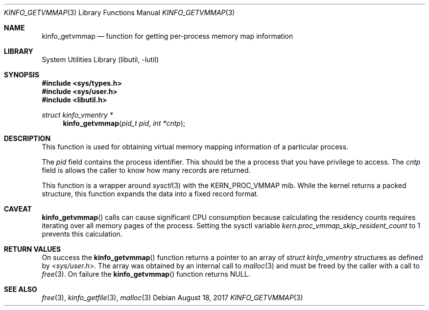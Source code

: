 .\" $MidnightBSD$
.\"
.\" Copyright (c) 2008 Peter Wemm
.\" All rights reserved.
.\"
.\" Redistribution and use in source and binary forms, with or without
.\" modification, are permitted provided that the following conditions
.\" are met:
.\" 1. Redistributions of source code must retain the above copyright
.\"    notice, this list of conditions and the following disclaimer.
.\" 2. Redistributions in binary form must reproduce the above copyright
.\"    notice, this list of conditions and the following disclaimer in the
.\"    documentation and/or other materials provided with the distribution.
.\"
.\" THIS SOFTWARE IS PROVIDED BY THE AUTHOR AND CONTRIBUTORS ``AS IS'' AND
.\" ANY EXPRESS OR IMPLIED WARRANTIES, INCLUDING, BUT NOT LIMITED TO, THE
.\" IMPLIED WARRANTIES OF MERCHANTABILITY AND FITNESS FOR A PARTICULAR PURPOSE
.\" ARE DISCLAIMED.  IN NO EVENT SHALL THE AUTHOR OR CONTRIBUTORS BE LIABLE
.\" FOR ANY DIRECT, INDIRECT, INCIDENTAL, SPECIAL, EXEMPLARY, OR CONSEQUENTIAL
.\" DAMAGES (INCLUDING, BUT NOT LIMITED TO, PROCUREMENT OF SUBSTITUTE GOODS
.\" OR SERVICES; LOSS OF USE, DATA, OR PROFITS; OR BUSINESS INTERRUPTION)
.\" HOWEVER CAUSED AND ON ANY THEORY OF LIABILITY, WHETHER IN CONTRACT, STRICT
.\" LIABILITY, OR TORT (INCLUDING NEGLIGENCE OR OTHERWISE) ARISING IN ANY WAY
.\" OUT OF THE USE OF THIS SOFTWARE, EVEN IF ADVISED OF THE POSSIBILITY OF
.\" SUCH DAMAGE.
.\"
.\" $FreeBSD: stable/10/lib/libutil/kinfo_getvmmap.3 331517 2018-03-25 01:33:51Z sevan $
.\"
.Dd August 18, 2017
.Dt KINFO_GETVMMAP 3
.Os
.Sh NAME
.Nm kinfo_getvmmap
.Nd function for getting per-process memory map information
.Sh LIBRARY
.Lb libutil
.Sh SYNOPSIS
.In sys/types.h
.In sys/user.h
.In libutil.h
.Ft struct kinfo_vmentry *
.Fn kinfo_getvmmap "pid_t pid" "int *cntp"
.Sh DESCRIPTION
This function is used for obtaining virtual memory mapping information
of a particular process.
.Pp
The
.Ar pid
field contains the process identifier.
This should be the a process that you have privilege to access.
The
.Ar cntp
field is allows the caller to know how many records are returned.
.Pp
This function is a wrapper around
.Xr sysctl 3
with the
.Dv KERN_PROC_VMMAP
mib.
While the kernel returns a packed structure, this function expands the
data into a fixed record format.
.Sh CAVEAT
.Fn kinfo_getvmmap
calls can cause significant CPU consumption because calculating the residency
counts requires iterating over all memory pages of the process.
Setting the sysctl variable
.Va kern.proc_vmmap_skip_resident_count
to 1 prevents this calculation.
.Sh RETURN VALUES
On success the
.Fn kinfo_getvmmap
function returns a pointer to an array of
.Vt struct kinfo_vmentry
structures as defined by
.In sys/user.h .
The array was obtained by an internal call to
.Xr malloc 3
and must be freed by the caller with a call to
.Xr free 3 .
On failure the
.Fn kinfo_getvmmap
function returns
.Dv NULL .
.Sh SEE ALSO
.Xr free 3 ,
.Xr kinfo_getfile 3 ,
.Xr malloc 3
